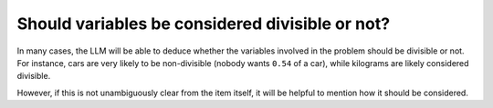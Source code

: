 Should variables be considered divisible or not?
------------------------------------------------
In many cases, the LLM will be able to deduce whether the variables involved in the problem should be divisible
or not. For instance, cars are very likely to be non-divisible (nobody wants ``0.54`` of a car), while kilograms are likely considered divisible.

However, if this is not unambiguously clear from the item itself, it will be helpful to mention how it
should be considered.

.. tabs::

   .. tab:: Bad

      .. code-block:: text

         I want to optimize my diet.

         Objective: I want to minimize the cost of food while upholding my dietary needs.

         Constraints:
         - I want to eat between 1800 and 2200 calories per day
         - At least 91 gram of protein
         - At most 65 gram of fat
         - At most 1779 mg of sodium

         ...


   .. tab:: Good

      .. code-block:: text

         I want to optimize my diet.

         Objective: I want to minimize the cost of food while upholding my dietary needs.

         Constraints:
         - I want to eat between 1800 and 2200 calories per day
         - At least 91 gram of protein
         - At most 65 gram of fat
         - At most 1779 mg of sodium
         - Portions are non-divisible

         ...
